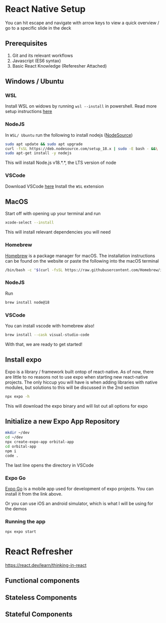 #+REVEAL_THEME: dracula
#+REVEAL_HLEVEL: 2
#+REVEAL_TITLE_SLIDE:
#+OPTIONS: toc:nil reveal_embed_local_resources:t
#+REVEAL_EXTRA_CSS: ./custom.css

* React Native Setup
You can hit escape and navigate with arrow keys to view a quick overview / go to a specific slide in the deck
** Prerequisites
1. Git and its relevant workflows
2. Javascript (ES6 syntax)
3. Basic React Knowledge (Referesher Attached)

** Windows / Ubuntu
*** WSL
Install WSL on widows by running ~wsl --install~ in powershell. Read more setup instructions [[https://learn.microsoft.com/en-us/windows/wsl/install][here]]
*** NodeJS
In ~WSL/ Ubuntu~ run the following to install nodejs ([[https://github.com/nodesource/distributions][NodeSource]])
#+begin_src bash
sudo apt update && sudo apt upgrade
curl -fsSL https://deb.nodesource.com/setup_18.x | sudo -E bash - &&\
sudo apt-get install -y nodejs
#+end_src

This will install Node.js v18.*.*, the LTS version of node
*** VSCode
Download VSCode [[https://code.visualstudio.com/download][here]]
Install the ~WSL~ extension
** MacOS
Start off with opening up your terminal and run
#+begin_src bash
xcode-select --install
#+end_src

This will install relevant dependencies you will need
*** Homebrew
[[https://brew.sh/][Homebrew]] is a package manager for macOS. The installation instructions can be found on the website or paste the following into the macOS terminal
#+begin_src bash
/bin/bash -c "$(curl -fsSL https://raw.githubusercontent.com/Homebrew/install/HEAD/install.sh)"
#+end_src
*** NodeJS
Run
#+begin_src bash
brew install node@18
#+end_src
*** VSCode
You can install vscode with homebrew also!
#+begin_src bash
brew install --cask visual-studio-code
#+end_src

With that, we are ready to get started!

** Install expo
Expo is a library / framework built ontop of react-native. As of now, there are little to no reasons not to use expo when starting new react-native projects. The only hiccup you will have is when adding libraries with native modules, but solutions to this will be discussed in the 2nd section
#+begin_src bash
npx expo -h
#+end_src
This will download the expo binary and will list out all options for expo
** Initialize a new Expo App Repository
#+begin_src bash
mkdir ~/dev
cd ~/dev
npx create-expo-app orbital-app
cd orbital-app
npm i
code .
#+end_src
The last line opens the directory in VSCode

*** Expo Go
[[https://docs.expo.dev/get-started/expo-go/][Expo Go]] is a mobile app used for development of expo projects. You can install it from the link above.

Or you can use iOS an android simulator, which is what I will be using for the demos
*** Running the app
#+begin_src bash
npx expo start
#+end_src

* React Refresher
https://react.dev/learn/thinking-in-react
** Functional components
** Stateless Components
** Stateful Components
